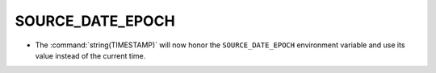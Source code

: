 SOURCE_DATE_EPOCH
-----------------

* The :command:`string(TIMESTAMP)` will now honor the ``SOURCE_DATE_EPOCH``
  environment variable and use its value instead of the current time.
